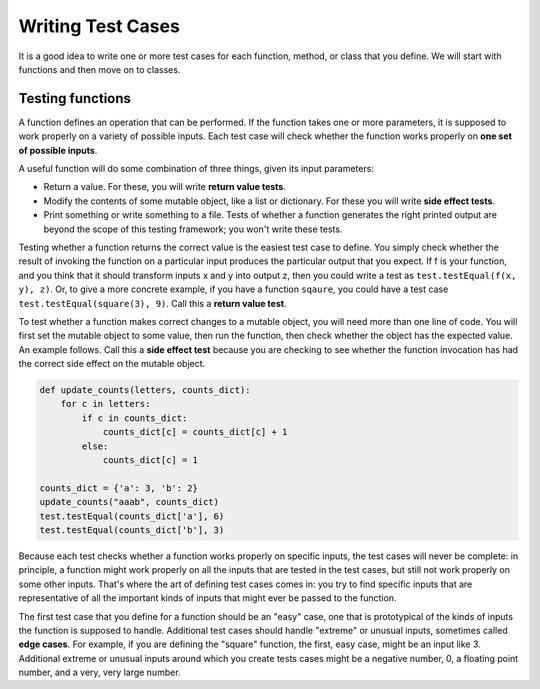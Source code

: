 ..  Copyright (C)  Brad Miller, David Ranum, Jeffrey Elkner, Peter Wentworth, Allen B. Downey, Chris
    Meyers, and Dario Mitchell.  Permission is granted to copy, distribute
    and/or modify this document under the terms of the GNU Free Documentation
    License, Version 1.3 or any later version published by the Free Software
    Foundation; with Invariant Sections being Forward, Prefaces, and
    Contributor List, no Front-Cover Texts, and no Back-Cover Texts.  A copy of
    the license is included in the section entitled "GNU Free Documentation
    License".

Writing Test Cases
==================

It is a good idea to write one or more test cases for each function, method, or class that you define. We will start with functions and then move on to classes.


Testing functions
-----------------

A function defines an operation that can be performed. If the function takes one or more parameters, it is supposed to work properly on a variety of possible inputs. Each test case will check whether the function works properly on **one set of possible inputs**. 

A useful function will do some combination of three things, given its input parameters:

* Return a value. For these, you will write **return value tests**.
* Modify the contents of some mutable object, like a list or dictionary. For these you will write **side effect tests**.
* Print something or write something to a file. Tests of whether a function generates the right printed output are beyond the scope of this testing framework; you won't write these tests.

Testing whether a function returns the correct value is the easiest test case to define. You simply check whether the result of invoking the function on a particular input produces the particular output that you expect. If f is your function, and you think that it should transform inputs x and y into output z, then you could write a test as ``test.testEqual(f(x, y), z)``. Or, to give a more concrete example, if you have a function ``sqaure``, you could have a test case ``test.testEqual(square(3), 9)``. Call this a **return value test**. 

To test whether a function makes correct changes to a mutable object, you will need more than one line of code. You will first set the mutable object to some value, then run the function, then check whether the object has the expected value. An example follows. Call this a **side effect test** because you are checking to see whether the function invocation has had the correct side effect on the mutable object.

.. sourcecode:: python

   def update_counts(letters, counts_dict):
       for c in letters:
           if c in counts_dict:
               counts_dict[c] = counts_dict[c] + 1
           else:
               counts_dict[c] = 1
   
   counts_dict = {'a': 3, 'b': 2}
   update_counts("aaab", counts_dict)
   test.testEqual(counts_dict['a'], 6)
   test.testEqual(counts_dict['b'], 3)

Because each test checks whether a function works properly on specific inputs, the test cases will never be complete: in principle, a function might work properly on all the inputs that are tested in the test cases, but still not work properly on some other inputs. That's where the art of defining test cases comes in: you try to find specific inputs that are representative of all the important kinds of inputs that might ever be passed to the function.

The first test case that you define for a function should be an "easy" case, one that is prototypical of the kinds of inputs the function is supposed to handle. Additional test cases should handle "extreme" or unusual inputs, sometimes called **edge cases**. For example, if you are defining the "square" function, the first, easy case, might be an input like 3. Additional extreme or unusual inputs around which you create tests cases might be a negative number, 0, a floating point number, and a very, very large number.  

